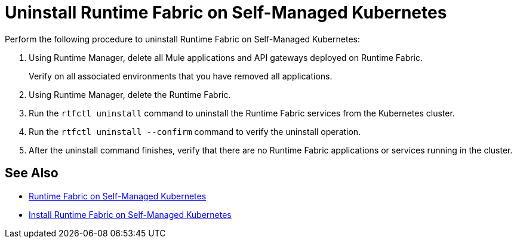 = Uninstall Runtime Fabric on Self-Managed Kubernetes

Perform the following procedure to uninstall Runtime Fabric on Self-Managed Kubernetes:

. Using Runtime Manager, delete all Mule applications and API gateways deployed on Runtime Fabric.
+
Verify on all associated environments that you have removed all applications.

. Using Runtime Manager, delete the Runtime Fabric.
. Run the `rtfctl uninstall` command to uninstall the Runtime Fabric services from the Kubernetes cluster.
. Run the `rtfctl uninstall --confirm` command to verify the uninstall operation.
. After the uninstall command finishes, verify that there are no Runtime Fabric applications or services running in the cluster.

== See Also

* xref:index-self-managed.adoc[Runtime Fabric on Self-Managed Kubernetes]
* xref:install-self-managed.adoc[Install Runtime Fabric on Self-Managed Kubernetes]
